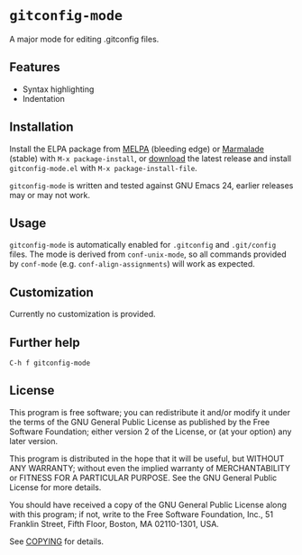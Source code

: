 * =gitconfig-mode=

A major mode for editing .gitconfig files.

** Features

- Syntax highlighting
- Indentation

** Installation

Install the ELPA package from [[http://melpa.milkbox.net][MELPA]] (bleeding edge) or [[http://marmalade-repo.org/packages/gitconfig-mode/][Marmalade]] (stable) with
=M-x package-install=, or [[https://github.com/lunaryorn/gitconfig-mode/tags][download]] the latest release and install
~gitconfig-mode.el~ with =M-x package-install-file=.

=gitconfig-mode= is written and tested against GNU Emacs 24, earlier releases
may or may not work.

** Usage

=gitconfig-mode= is automatically enabled for ~.gitconfig~ and ~.git/config~
files.  The mode is derived from =conf-unix-mode=, so all commands provided
by =conf-mode= (e.g. =conf-align-assignments=) will work as expected.

** Customization

Currently no customization is provided.

** Further help

=C-h f gitconfig-mode=

** License

This program is free software; you can redistribute it and/or modify it under
the terms of the GNU General Public License as published by the Free Software
Foundation; either version 2 of the License, or (at your option) any later
version.

This program is distributed in the hope that it will be useful, but WITHOUT ANY
WARRANTY; without even the implied warranty of MERCHANTABILITY or FITNESS FOR A
PARTICULAR PURPOSE.  See the GNU General Public License for more details.

You should have received a copy of the GNU General Public License along with
this program; if not, write to the Free Software Foundation, Inc., 51 Franklin
Street, Fifth Floor, Boston, MA 02110-1301, USA.

See [[file:COPYING][COPYING]] for details.
